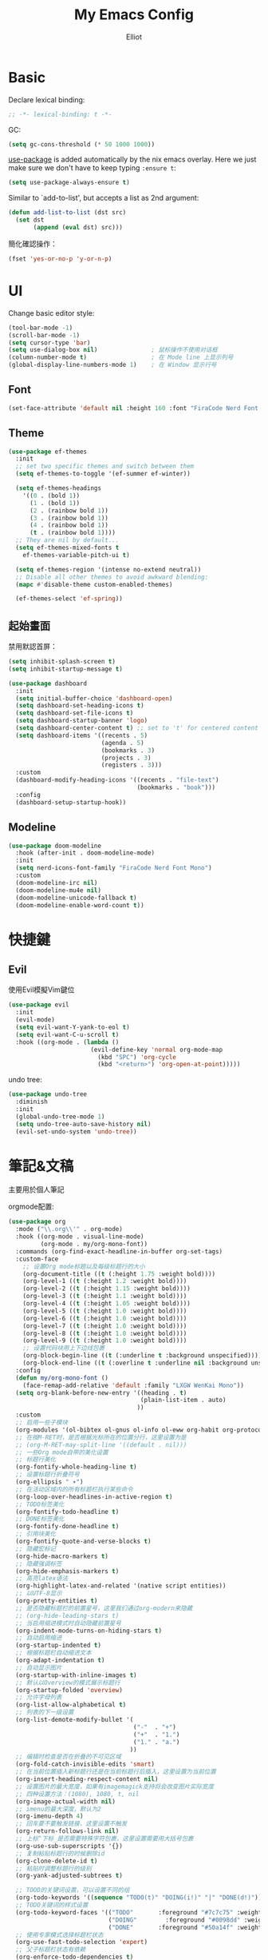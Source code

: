 #+TITLE: My Emacs Config
#+AUTHOR: Elliot
#+PROPERTY: header-args:emacs-lisp :tangle yes

* Basic

Declare lexical binding:

#+BEGIN_SRC emacs-lisp
;; -*- lexical-binding: t -*-
#+END_SRC

GC:
#+BEGIN_SRC emacs-lisp
(setq gc-cons-threshold (* 50 1000 1000))
#+END_SRC

[[https://github.com/jwiegley/use-package][use-package]] is added automatically by the nix emacs overlay.
Here we just make sure we don't have to keep typing ~:ensure t~:
#+begin_src emacs-lisp
(setq use-package-always-ensure t)
#+end_src

Similar to `add-to-list', but accepts a list as 2nd argument:
#+BEGIN_SRC emacs-lisp
(defun add-list-to-list (dst src)
  (set dst
       (append (eval dst) src)))
#+END_SRC

簡化確認操作：
#+BEGIN_SRC emacs-lisp
(fset 'yes-or-no-p 'y-or-n-p)
#+END_SRC

* UI

Change basic editor style:

#+BEGIN_SRC emacs-lisp
(tool-bar-mode -1)
(scroll-bar-mode -1)
(setq cursor-type 'bar)
(setq use-dialog-box nil)               ; 鼠标操作不使用对话框
(column-number-mode t)                  ; 在 Mode line 上显示列号
(global-display-line-numbers-mode 1)    ; 在 Window 显示行号
#+END_SRC

** Font

#+BEGIN_SRC emacs-lisp
(set-face-attribute 'default nil :height 160 :font "FiraCode Nerd Font Mono")
#+END_SRC

** Theme

#+BEGIN_SRC emacs-lisp
(use-package ef-themes
  :init
  ;; set two specific themes and switch between them
  (setq ef-themes-to-toggle '(ef-summer ef-winter))

  (setq ef-themes-headings
    '((0 . (bold 1))
      (1 . (bold 1))
      (2 . (rainbow bold 1))
      (3 . (rainbow bold 1))
      (4 . (rainbow bold 1))
      (t . (rainbow bold 1))))
  ;; They are nil by default...
  (setq ef-themes-mixed-fonts t
    ef-themes-variable-pitch-ui t)

  (setq ef-themes-region '(intense no-extend neutral))
  ;; Disable all other themes to avoid awkward blending:
  (mapc #'disable-theme custom-enabled-themes)

  (ef-themes-select 'ef-spring))
#+END_SRC

** 起始畫面

禁用默認首屏：
#+BEGIN_SRC emacs-lisp
(setq inhibit-splash-screen t)
(setq inhibit-startup-message t)
#+END_SRC

#+BEGIN_SRC emacs-lisp
  (use-package dashboard
    :init
    (setq initial-buffer-choice 'dashboard-open)
    (setq dashboard-set-heading-icons t)
    (setq dashboard-set-file-icons t)
    (setq dashboard-startup-banner 'logo)
    (setq dashboard-center-content t) ;; set to 't' for centered content
    (setq dashboard-items '((recents . 5)
                            (agenda . 5)
                            (bookmarks . 3)
                            (projects . 3)
                            (registers . 3)))
    :custom
    (dashboard-modify-heading-icons '((recents . "file-text")
                                      (bookmarks . "book")))
    :config
    (dashboard-setup-startup-hook))
#+END_SRC

** Modeline

#+BEGIN_SRC emacs-lisp
(use-package doom-modeline
  :hook (after-init . doom-modeline-mode)
  :init
  (setq nerd-icons-font-family "FiraCode Nerd Font Mono")
  :custom
  (doom-modeline-irc nil)
  (doom-modeline-mu4e nil)
  (doom-modeline-unicode-fallback t)
  (doom-modeline-enable-word-count t))
#+END_SRC

* 快捷鍵

** Evil

使用Evil模擬Vim鍵位

#+BEGIN_SRC emacs-lisp
(use-package evil
  :init
  (evil-mode)
  (setq evil-want-Y-yank-to-eol t)
  (setq evil-want-C-u-scroll t)
  :hook ((org-mode . (lambda ()
                       (evil-define-key 'normal org-mode-map
                         (kbd "SPC") 'org-cycle
                         (kbd "<return>") 'org-open-at-point)))))
#+END_SRC

undo tree:
#+BEGIN_SRC emacs-lisp
(use-package undo-tree
  :diminish
  :init
  (global-undo-tree-mode 1)
  (setq undo-tree-auto-save-history nil)
  (evil-set-undo-system 'undo-tree))
#+END_SRC

* 筆記&文稿

主要用於個人筆記

orgmode配置:
#+BEGIN_SRC emacs-lisp
(use-package org
  :mode ("\\.org\\'" . org-mode)
  :hook ((org-mode . visual-line-mode)
         (org-mode . my/org-mono-font))
  :commands (org-find-exact-headline-in-buffer org-set-tags)
  :custom-face
    ;; 设置Org mode标题以及每级标题行的大小
    (org-document-title ((t (:height 1.75 :weight bold))))
    (org-level-1 ((t (:height 1.2 :weight bold))))
    (org-level-2 ((t (:height 1.15 :weight bold))))
    (org-level-3 ((t (:height 1.1 :weight bold))))
    (org-level-4 ((t (:height 1.05 :weight bold))))
    (org-level-5 ((t (:height 1.0 :weight bold))))
    (org-level-6 ((t (:height 1.0 :weight bold))))
    (org-level-7 ((t (:height 1.0 :weight bold))))
    (org-level-8 ((t (:height 1.0 :weight bold))))
    (org-level-9 ((t (:height 1.0 :weight bold))))
    ;; 设置代码块用上下边线包裹
    (org-block-begin-line ((t (:underline t :background unspecified))))
    (org-block-end-line ((t (:overline t :underline nil :background unspecified))))
  :config
  (defun my/org-mono-font ()
    (face-remap-add-relative 'default :family "LXGW WenKai Mono"))
  (setq org-blank-before-new-entry '((heading . t)
                                     (plain-list-item . auto)
                                    ))
  :custom
  ;; 启用一些子模块
  (org-modules '(ol-bibtex ol-gnus ol-info ol-eww org-habit org-protocol))
  ;; 在按M-RET时，是否根据光标所在的位置分行，这里设置为是
  ;; (org-M-RET-may-split-line '((default . nil)))
  ;; 一些Org mode自带的美化设置
  ;; 标题行美化
  (org-fontify-whole-heading-line t)
  ;; 设置标题行折叠符号
  (org-ellipsis " ▾")
  ;; 在活动区域内的所有标题栏执行某些命令
  (org-loop-over-headlines-in-active-region t)
  ;; TODO标签美化
  (org-fontify-todo-headline t)
  ;; DONE标签美化
  (org-fontify-done-headline t)
  ;; 引用块美化
  (org-fontify-quote-and-verse-blocks t)
  ;; 隐藏宏标记
  (org-hide-macro-markers t)
  ;; 隐藏强调标签
  (org-hide-emphasis-markers t)
  ;; 高亮latex语法
  (org-highlight-latex-and-related '(native script entities))
  ;; 以UTF-8显示
  (org-pretty-entities t)
  ;; 是否隐藏标题栏的前置星号，这里我们通过org-modern来隐藏
  ;; (org-hide-leading-stars t)
  ;; 当启用缩进模式时自动隐藏前置星号
  (org-indent-mode-turns-on-hiding-stars t)
  ;; 自动启用缩进
  (org-startup-indented t)
  ;; 根据标题栏自动缩进文本
  (org-adapt-indentation t)
  ;; 自动显示图片
  (org-startup-with-inline-images t)
  ;; 默认以Overview的模式展示标题行
  (org-startup-folded 'overview)
  ;; 允许字母列表
  (org-list-allow-alphabetical t)
  ;; 列表的下一级设置
  (org-list-demote-modify-bullet '(
                                   ("-"  . "+")
                                   ("+"  . "1.")
                                   ("1." . "a.")
                                  ))
  ;; 编辑时检查是否在折叠的不可见区域
  (org-fold-catch-invisible-edits 'smart)
  ;; 在当前位置插入新标题行还是在当前标题行后插入，这里设置为当前位置
  (org-insert-heading-respect-content nil)
  ;; 设置图片的最大宽度，如果有imagemagick支持将会改变图片实际宽度
  ;; 四种设置方法：(1080), 1080, t, nil
  (org-image-actual-width nil)
  ;; imenu的最大深度，默认为2
  (org-imenu-depth 4)
  ;; 回车要不要触发链接，这里设置不触发
  (org-return-follows-link nil)
  ;; 上标^下标_是否需要特殊字符包裹，这里设置需要用大括号包裹
  (org-use-sub-superscripts '{})
  ;; 复制粘贴标题行的时候删除id
  (org-clone-delete-id t)
  ;; 粘贴时调整标题行的级别
  (org-yank-adjusted-subtrees t)

  ;; TOOD的关键词设置，可以设置不同的组
  (org-todo-keywords '((sequence "TODO(t)" "DOING(i!)" "|" "DONE(d!)")))
  ;; TODO关键词的样式设置
  (org-todo-keyword-faces '(("TODO"       :foreground "#7c7c75" :weight bold)
                            ("DOING"        :foreground "#0098dd" :weight bold)
                            ("DONE"       :foreground "#50a14f" :weight bold)))
  ;; 使用专家模式选择标题栏状态
  (org-use-fast-todo-selection 'expert)
  ;; 父子标题栏状态有依赖
  (org-enforce-todo-dependencies t)
  ;; 标题栏和任务复选框有依赖
  (org-enforce-todo-checkbox-dependencies t)
  ;; 优先级样式设置
  (org-priority-faces '((?A :foreground "red")
                        (?B :foreground "orange")
                        (?C :foreground "yellow")))
  ;; 标题行全局属性设置
  (org-global-properties '(("EFFORT_ALL" . "0:15 0:30 0:45 1:00 2:00 3:00 4:00 5:00 6:00 7:00 8:00")
                           ("APPT_WARNTIME_ALL" . "0 5 10 15 20 25 30 45 60")
                           ("RISK_ALL" . "Low Medium High")
                           ("STYLE_ALL" . "habit")))
  ;; Org columns的默认格式
  (org-columns-default-format "%25ITEM %TODO %SCHEDULED %DEADLINE %3PRIORITY %TAGS %CLOCKSUM %EFFORT{:}")
  ;; 当状态从DONE改成其他状态时，移除 CLOSED: [timestamp]
  (org-closed-keep-when-no-todo t)
  ;; DONE时加上时间戳
  (org-log-done 'time)
  ;; 重复执行时加上时间戳
  (org-log-repeat 'time)
  ;; Deadline修改时加上一条记录
  (org-log-redeadline 'note)
  ;; Schedule修改时加上一条记录
  (org-log-reschedule 'note)
  ;; 以抽屉的方式记录
  (org-log-into-drawer t)
  ;; 紧接着标题行或者计划/截止时间戳后加上记录抽屉
  (org-log-state-notes-insert-after-drawers nil)

  ;; refile使用缓存
  (org-refile-use-cache t)
  ;; refile的目的地，这里设置的是agenda文件的所有标题
  (org-refile-targets '((org-agenda-files . (:maxlevel . 9))))
  ;; 将文件名加入到路径
  (org-refile-use-outline-path 'file)
  ;; 是否按步骤refile
  (org-outline-path-complete-in-steps nil)
  ;; 允许创建新的标题行，但需要确认
  (org-refile-allow-creating-parent-nodes 'confirm)

  ;; 设置标签的默认位置，默认是第77列右对齐
  ;; (org-tags-column -77)
  ;; 自动对齐标签
  (org-auto-align-tags t)
  ;; 标签不继承
  (org-use-tag-inheritance nil)
  ;; 在日程视图的标签不继承
  (org-agenda-use-tag-inheritance nil)
  ;; 标签快速选择
  (org-use-fast-tag-selection t)
  ;; 标签选择不需要回车确认
  (org-fast-tag-selection-single-key t)
  ;; 定义了有序属性的标题行也加上 OREDERD 标签
  (org-track-ordered-property-with-tag t)
  )
#+END_SRC

** 美化

org-modern:
#+BEGIN_SRC emacs-lisp
(use-package org-modern
  :hook (after-init . (lambda ()
                        (setq org-modern-hide-stars 'leading)
                        (global-org-modern-mode t)))
  :config
  ;; 标题行型号字符
  (setq org-modern-star ["◉" "○" "✸" "✳" "◈" "◇" "✿" "❀" "✜"])
  ;; 额外的行间距，0.1表示10%，1表示1px
  (setq-default line-spacing 0.1)
  ;; tag边框宽度，还可以设置为 `auto' 即自动计算
  (setq org-modern-label-border 1)
  ;; 设置表格竖线宽度，默认为3
  (setq org-modern-table-vertical 2)
  ;; 设置表格横线为0，默认为0.1
  (setq org-modern-table-horizontal 0)
  ;; 列表符号美化
  (setq org-modern-list
        '((?- . "•")
          (?+ . "◦")
          (?* . "▹")))
  ;; 代码块左边加上一条竖边线（需要Org mode顶头，如果启用了 `visual-fill-column-mode' 会很难看）
  (setq org-modern-block-fringe t)
  ;; 代码块类型美化，我们使用了 `prettify-symbols-mode'
  (setq org-modern-block-name nil)
  ;; #+关键字美化，我们使用了 `prettify-symbols-mode'
  (setq org-modern-keyword nil)
  )
#+END_SRC

org-appear:
#+BEGIN_SRC emacs-lisp
(use-package org-appear
  :hook (org-mode . org-appear-mode)
  :init
  (setq org-appear-autolinks t
        org-appear-autosubmarkers t
        org-appear-autoentities t
        org-appear-autokeywords t
        org-appear-inside-latex t))
#+END_SRC

** 習慣

#+BEGIN_SRC emacs-lisp
(use-package org-habit
  :defer t
  :custom
  (org-habit-show-habits t)
  (org-habit-graph-column 70)
  (org-habit-show-all-today t)
  (org-habit-show-done-always-green t)
  (org-habit-scheduled-past-days t)
  ;; org habit show 7 days before today and 7 days after today. ! means not done. * means done.
  (org-habit-preceding-days 7))
#+END_SRC

** 雙鏈筆記

#+BEGIN_SRC emacs-lisp
(use-package org-roam
  :custom
  (org-roam-directory
    (file-truename "~/Documents/Notes"))
  (org-roam-mode-sections
    (list #'org-roam-backlinks-section
          #'org-roam-reflinks-section
    ))
  :config
  (org-roam-db-autosync-mode))
#+END_SRC

* Programming

** General

#+BEGIN_SRC emacs-lisp
(icomplete-mode 1)
(global-auto-revert-mode t)                  ; 当另一程序修改了文件时，让 Emacs 及时刷新 Buffer
(delete-selection-mode t)                    ; 选中文本后输入文本会替换文本（更符合我们习惯了的其它编辑器的逻辑）
(setq make-backup-files nil)                 ; 關閉文件自動备份
(setq auto-save-default nil)                 ; 關閉文件自動保存
(add-hook 'prog-mode-hook #'hs-minor-mode)   ; 编程模式下，可以折叠代码块
#+END_SRC

Enable flycheck:
#+BEGIN_SRC emacs-lisp
(use-package flycheck
  :ensure t
  :init (global-flycheck-mode))
#+END_SRC

括號：
#+BEGIN_SRC emacs-lisp
(electric-pair-mode t)
(add-hook 'prog-mode-hook #'show-paren-mode) ; 编程模式下，光标在括号上时高亮另一个括号
#+END_SRC

** Git

#+BEGIN_SRC emacs-lisp
(use-package magit
  :hook (git-commit-mode . flyspell-mode)
  :custom
  (magit-diff-refine-hunk t)
  (magit-ediff-dwim-show-on-hunks t))
#+END_SRC

** 補全

一些輔助函數：
#+BEGIN_SRC emacs-lisp
(defun nasy/orderless-dispatch-flex-first (_pattern index _total)
  "orderless-flex for corfu."
  (and (eq index 0) 'orderless-flex))

(defun nasy/setup-corfu ()
  "Setup corfu."
  (setq-local orderless-matching-styles '(orderless-flex)
              orderless-style-dispatchers nil)
  (add-hook 'orderless-style-dispatchers #'nasy/orderless-dispatch-flex-first nil 'local))
#+END_SRC

*** Corfu

#+BEGIN_SRC emacs-lisp
(use-package corfu
  :custom
  (corfu-cycle t)
  (corfu-auto t)
  (corfu-quit-no-match t)
  (corfu-separator ?\s)
  (corfu-preselect 'prompt)
  (corfu-on-exact-match nil)
  :init
  (global-corfu-mode)
  :config
  (setq completion-cycle-threshold 3)
  (setq tab-always-indent 'complete)
  (define-key corfu-map (kbd "<tab>") 'corfu-next)
  (define-key corfu-map (kbd "S-<tab>") 'corfu-previous)
  :hook
  (prog-mode . nasy/setup-corfu))
#+END_SRC

**** Cape擴展

#+BEGIN_SRC emacs-lisp
(use-package cape
  :init
  ;; Add `completion-at-point-functions', used by `completion-at-point'.
  (add-to-list 'completion-at-point-functions #'cape-file)
  (add-to-list 'completion-at-point-functions #'cape-dabbrev)
  (add-to-list 'completion-at-point-functions #'cape-keyword)  ; programming language keyword

  ;; for Eshell:
  ;; ===========
  ;; Silence the pcomplete capf, no errors or messages!
  (advice-add 'pcomplete-completions-at-point :around #'cape-wrap-silent)

  ;; Ensure that pcomplete does not write to the buffer
  ;; and behaves as a pure `completion-at-point-function'.
  (advice-add 'pcomplete-completions-at-point :around #'cape-wrap-purify))
#+END_SRC


*** orderless

#+BEGIN_SRC emacs-lisp
(use-package orderless
  :custom
  (completion-styles '(orderless basic))
  (completion-category-defaults nil)
  (completion-category-overrides '((file (styles partial-completion)))))
#+END_SRC

* minibuffer增強

#+BEGIN_SRC emacs-lisp
(setq enable-recursive-minibuffers t)
#+END_SRC

** 命令行歷史

#+BEGIN_SRC emacs-lisp
(use-package savehist
  :ensure nil
  :hook (after-init . savehist-mode)
  :init (setq enable-recursive-minibuffers t ; Allow commands in minibuffers
              history-length 1000
              savehist-additional-variables '(mark-ring
                                              global-mark-ring
                                              search-ring
                                              regexp-search-ring
                                              extended-command-history)
              savehist-autosave-interval 300))
#+END_SRC

** 補全

#+BEGIN_SRC emacs-lisp
(use-package vertico
  :init
  (vertico-mode)
  :config
  ;; Different scroll margin
  (setq vertico-scroll-margin 0)

  ;; Show more candidates
  (setq vertico-count 15)

  ;; Grow and shrink the Vertico minibuffer
  (setq vertico-resize t)

  ;; Optionally enable cycling for `vertico-next' and `vertico-previous'.
  (setq vertico-cycle t)
  )
#+END_SRC

** marginalia

#+BEGIN_SRC emacs-lisp
(use-package marginalia
  :hook (after-init . marginalia-mode)
  :custom
  (marginalia-annotators '(marginalia-annotators-heavy marginalia-annotators-light nil)))
#+END_SRC

